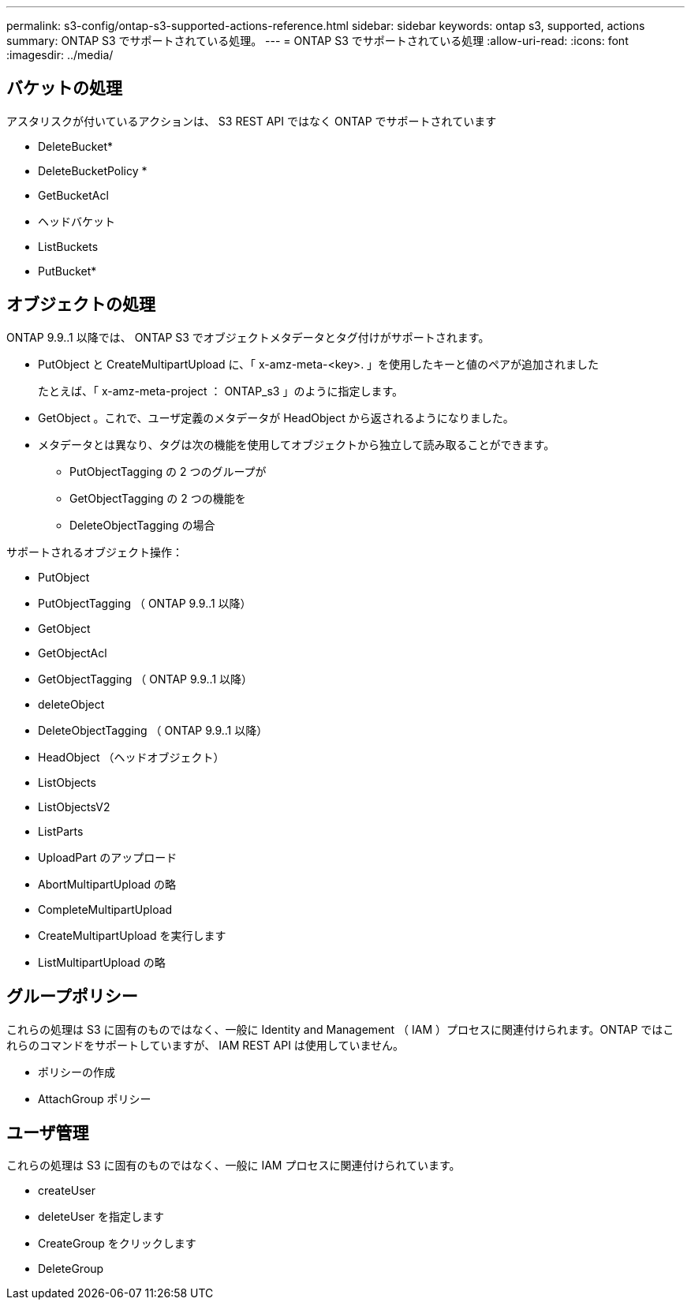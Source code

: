 ---
permalink: s3-config/ontap-s3-supported-actions-reference.html 
sidebar: sidebar 
keywords: ontap s3, supported, actions 
summary: ONTAP S3 でサポートされている処理。 
---
= ONTAP S3 でサポートされている処理
:allow-uri-read: 
:icons: font
:imagesdir: ../media/




== バケットの処理

アスタリスクが付いているアクションは、 S3 REST API ではなく ONTAP でサポートされています

* DeleteBucket*
* DeleteBucketPolicy *
* GetBucketAcl
* ヘッドバケット
* ListBuckets
* PutBucket*




== オブジェクトの処理

ONTAP 9.9..1 以降では、 ONTAP S3 でオブジェクトメタデータとタグ付けがサポートされます。

* PutObject と CreateMultipartUpload に、「 x-amz-meta-<key>. 」を使用したキーと値のペアが追加されました
+
たとえば、「 x-amz-meta-project ： ONTAP_s3 」のように指定します。

* GetObject 。これで、ユーザ定義のメタデータが HeadObject から返されるようになりました。
* メタデータとは異なり、タグは次の機能を使用してオブジェクトから独立して読み取ることができます。
+
** PutObjectTagging の 2 つのグループが
** GetObjectTagging の 2 つの機能を
** DeleteObjectTagging の場合




サポートされるオブジェクト操作：

* PutObject
* PutObjectTagging （ ONTAP 9.9..1 以降）
* GetObject
* GetObjectAcl
* GetObjectTagging （ ONTAP 9.9..1 以降）
* deleteObject
* DeleteObjectTagging （ ONTAP 9.9..1 以降）
* HeadObject （ヘッドオブジェクト）
* ListObjects
* ListObjectsV2
* ListParts
* UploadPart のアップロード
* AbortMultipartUpload の略
* CompleteMultipartUpload
* CreateMultipartUpload を実行します
* ListMultipartUpload の略




== グループポリシー

これらの処理は S3 に固有のものではなく、一般に Identity and Management （ IAM ）プロセスに関連付けられます。ONTAP ではこれらのコマンドをサポートしていますが、 IAM REST API は使用していません。

* ポリシーの作成
* AttachGroup ポリシー




== ユーザ管理

これらの処理は S3 に固有のものではなく、一般に IAM プロセスに関連付けられています。

* createUser
* deleteUser を指定します
* CreateGroup をクリックします
* DeleteGroup

